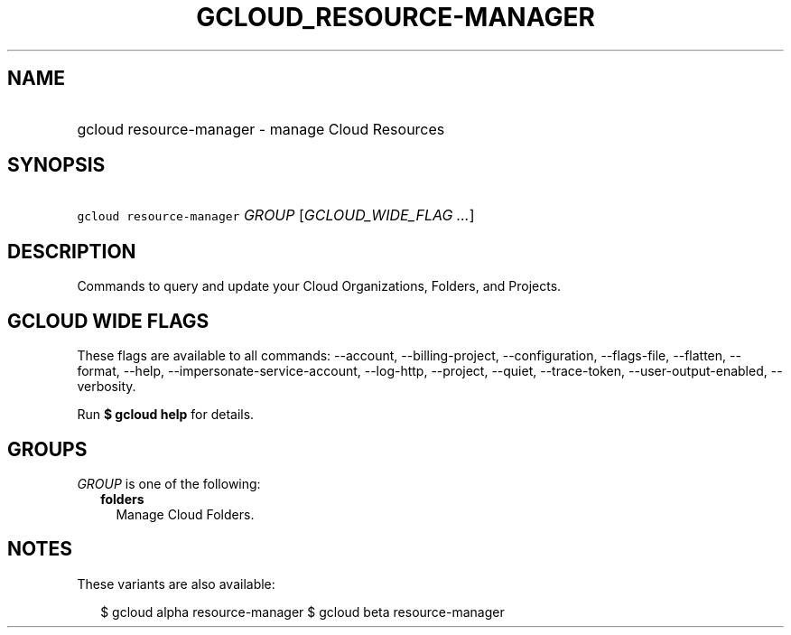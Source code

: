
.TH "GCLOUD_RESOURCE\-MANAGER" 1



.SH "NAME"
.HP
gcloud resource\-manager \- manage Cloud Resources



.SH "SYNOPSIS"
.HP
\f5gcloud resource\-manager\fR \fIGROUP\fR [\fIGCLOUD_WIDE_FLAG\ ...\fR]



.SH "DESCRIPTION"

Commands to query and update your Cloud Organizations, Folders, and Projects.



.SH "GCLOUD WIDE FLAGS"

These flags are available to all commands: \-\-account, \-\-billing\-project,
\-\-configuration, \-\-flags\-file, \-\-flatten, \-\-format, \-\-help,
\-\-impersonate\-service\-account, \-\-log\-http, \-\-project, \-\-quiet,
\-\-trace\-token, \-\-user\-output\-enabled, \-\-verbosity.

Run \fB$ gcloud help\fR for details.



.SH "GROUPS"

\f5\fIGROUP\fR\fR is one of the following:

.RS 2m
.TP 2m
\fBfolders\fR
Manage Cloud Folders.


.RE
.sp

.SH "NOTES"

These variants are also available:

.RS 2m
$ gcloud alpha resource\-manager
$ gcloud beta resource\-manager
.RE

